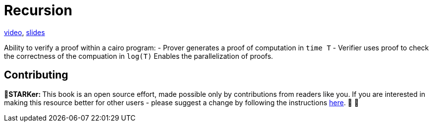 [id="recursion"]

= Recursion

+++<div>+++
https://www.youtube.com/watch?v=ZQ3o6QZ0Xc4[video], https://docs.google.com/presentation/d/e/2PACX-1vRbnDDuGdjcMaUAg1rRztGsLpGhtPsMX1vCKk-sX4v0cHMZdOMWZh177qXYM8lacqGoSJ4X8NvEg8RX/pub?slide=id.g12fb33eb0c0_0_386[slides]
+++</div>+++

Ability to verify a proof within a cairo program: - Prover generates a proof of computation in `time T` - Verifier uses proof to check the correctness of the compuation in `log(T)` Enables the parallelization of proofs.

== Contributing

🎯+++<strong>+++STARKer: +++</strong>+++ This book is an open source effort, made possible only by contributions from readers like you. If you are interested in making this resource better for other users - please suggest a change by following the instructions https://github.com/starknet-edu/starknetbook/blob/antora-front/CONTRIBUTING.adoc[here]. 🎯 🎯

